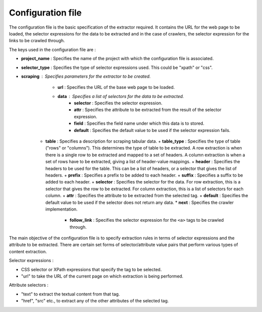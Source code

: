.. _framework-config:

==================
Configuration file
==================

The configuration file is the basic specification of the extractor required. It contains the URL for the web page to be loaded, the selector expressions for the data to be extracted and in the case of crawlers, the selector expression for the links to be crawled through. 

The keys used in the configuration file are :

- **project_name** : Specifies the name of the project with which the configuration file is associated.
- **selector_type** : Specifies the type of selector expressions used. This could be "xpath" or "css".
- **scraping** : Specifies parameters for the extractor to be created.
	* **url** : Specifies the URL of the base web page to be loaded.
	* **data** : Specifies a list of selectors for the data to be extracted.
		+ **selector** : Specifies the selector expression.
		+ **attr** : Specifies the attribute to be extracted from the result of the selector expression.
		+ **field** : Specifies the field name under which this data is to stored.
		+ **default** : Specifies the default value to be used if the selector expression fails.
    *   **table** : Specifies a description for scraping tabular data.
        +   **table_type** : Specifies the type of table ("rows" or "columns"). This determines the type of table to be extracted. A row extraction is when there is a single row to be extracted and mapped to a set of headers. A column extraction is when a set of rows have to be extracted, giving a list of header-value mappings.
        +   **header** : Specifies the headers to be used for the table. This can be a list of headers, or a selector that gives the list of headers.
        +   **prefix** : Specifies a prefix to be added to each header.
        +   **suffix** : Specifies a suffix to be added to each header.
        +   **selector** : Specifies the selector for the data. For row extraction, this is a selector that gives the row to be extracted. For column extraction, this is a list of selectors for each column.
        +   **attr** : Specifies the attribute to be extracted from the selected tag.
        +   **default** : Specifies the default value to be used if the selector does not return any data.
	* **next** : Specifies the crawler implementation.
		+ **follow_link** : Specifies the selector expression for the ``<a>`` tags to be crawled through.

The main objective of the configuration file is to specify extraction rules in terms of selector expressions and the attribute to be extracted. There are certain set forms of selector/attribute value pairs that perform various types of content extraction.

Selector expressions :

- CSS selector or XPath expressions that specify the tag to be selected.
- "url" to take the URL of the current page on which extraction is being performed. 

Attribute selectors :

- "text" to extract the textual content from that tag.
- "href", "src" etc., to extract any of the other attributes of the selected tag.
